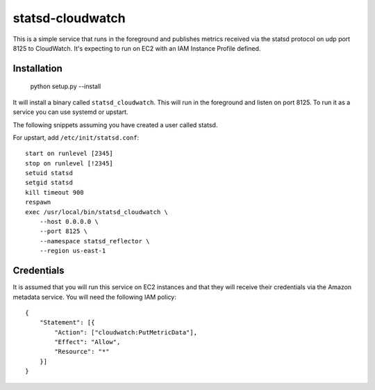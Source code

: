 =================
statsd-cloudwatch
=================

This is a simple service that runs in the foreground and publishes metrics
received via the statsd protocol on  udp port 8125 to CloudWatch. It's
expecting to run on EC2 with an IAM Instance Profile defined.


Installation
============

    python setup.py --install

It will install a binary called ``statsd_cloudwatch``. This will run in the
foreground and listen on port 8125. To run it as a service you can use systemd
or upstart.

The following snippets assuming you have created a user called statsd.

For upstart, add ``/etc/init/statsd.conf``::

    start on runlevel [2345]
    stop on runlevel [!2345]
    setuid statsd
    setgid statsd
    kill timeout 900
    respawn
    exec /usr/local/bin/statsd_cloudwatch \
        --host 0.0.0.0 \
        --port 8125 \
        --namespace statsd_reflector \
        --region us-east-1


Credentials
===========

It is assumed that you will run this service on EC2 instances and that they
will receive their credentials via the Amazon metadata service. You will need
the following IAM policy::

    {
        "Statement": [{
            "Action": ["cloudwatch:PutMetricData"],
            "Effect": "Allow",
            "Resource": "*"
        }]
    }
